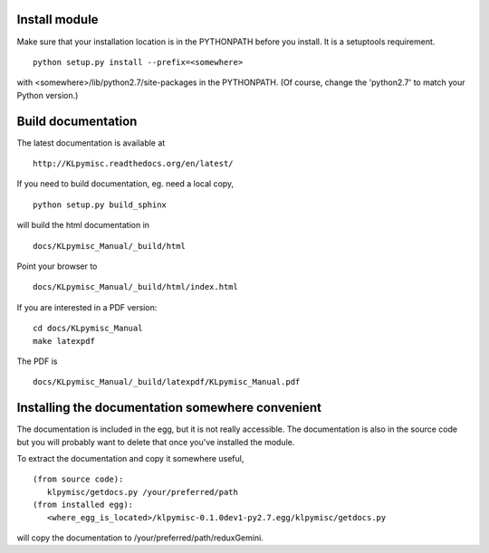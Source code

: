 Install module
==============
Make sure that your installation location is in the PYTHONPATH before you 
install.  It is a setuptools requirement. ::

	python setup.py install --prefix=<somewhere>

with <somewhere>/lib/python2.7/site-packages in the PYTHONPATH.  (Of course,
change the 'python2.7' to match your Python version.)


Build documentation
===================
The latest documentation is available at ::
 
	http://KLpymisc.readthedocs.org/en/latest/

If you need to build documentation, eg. need a local copy, ::

	python setup.py build_sphinx

will build the html documentation in ::

	docs/KLpymisc_Manual/_build/html

Point your browser to ::

	docs/KLpymisc_Manual/_build/html/index.html

If you are interested in a PDF version: ::

	cd docs/KLpymisc_Manual
	make latexpdf

The PDF is ::

	docs/KLpymisc_Manual/_build/latexpdf/KLpymisc_Manual.pdf


Installing the documentation somewhere convenient
=================================================

The documentation is included in the egg, but it is not
really accessible.  The documentation is also in the source code
but you will probably want to delete that once you've installed
the module.

To extract the documentation and copy it somewhere useful, ::

   (from source code):
      klpymisc/getdocs.py /your/preferred/path
   (from installed egg):
      <where_egg_is_located>/klpymisc-0.1.0dev1-py2.7.egg/klpymisc/getdocs.py

will copy the documentation to /your/preferred/path/reduxGemini.




